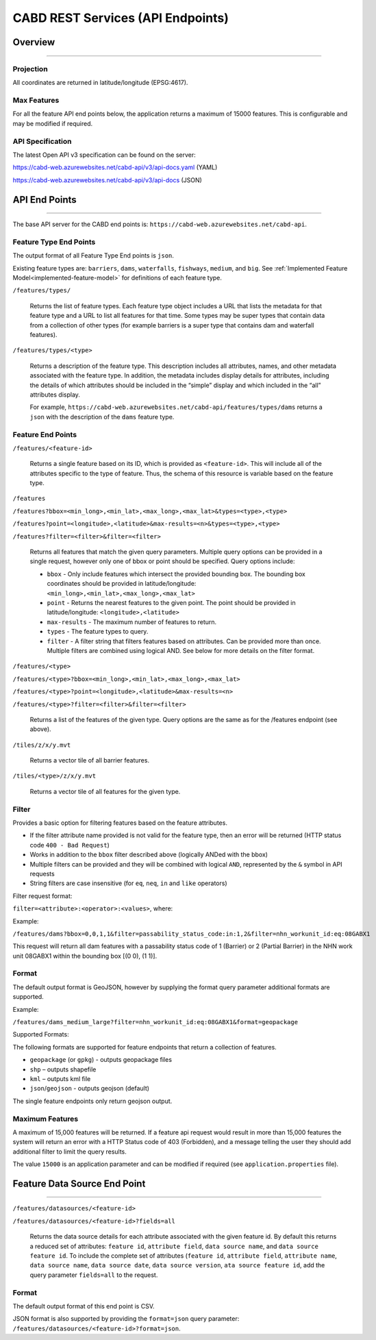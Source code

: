 .. _cabd-rest-services:

==================================
CABD REST Services (API Endpoints)
==================================

.. _api-overview:

Overview
--------

-----

.. _api-projection:

Projection
~~~~~~~~~~

All coordinates are returned in latitude/longitude (EPSG:4617).

.. _api-max-features:

Max Features
~~~~~~~~~~~~

For all the feature API end points below, the application returns a maximum of 15000 features. This is configurable and may be modified if required.

.. _api-specification:

API Specification
~~~~~~~~~~~~~~~~~

The latest Open API v3 specification can be found on the server:

https://cabd-web.azurewebsites.net/cabd-api/v3/api-docs.yaml (YAML)

https://cabd-web.azurewebsites.net/cabd-api/v3/api-docs (JSON)

.. _api-endpoints:

API End Points
--------------

-----

The base API server for the CABD end points is: ``https://cabd-web.azurewebsites.net/cabd-api``.

.. _feature-type-endpoints:

Feature Type End Points
~~~~~~~~~~~~~~~~~~~~~~~

The output format of all Feature Type End points is ``json``.

Existing feature types are: ``barriers``, ``dams``, ``waterfalls``, ``fishways``, ``medium``, and ``big``. See :ref:`Implemented Feature Model<implemented-feature-model>` for definitions of each feature type.

``/features/types/``

    Returns the list of feature types. Each feature type object includes a URL that lists the metadata for that feature type and a URL to list all features for that time.  Some types may be super types that contain data from a collection of other types (for example barriers is a super type that contains dam and waterfall features).

``/features/types/<type>``

    Returns a description of the feature type. This description includes all attributes, names, and other metadata associated with the feature type. In addition, the metadata includes display details for attributes, including the details of which attributes should be included in the “simple” display and which included in the “all” attributes display.

    For example, ``https://cabd-web.azurewebsites.net/cabd-api/features/types/dams`` returns a ``json`` with the description of the ``dams`` feature type.

.. _feature-endpoints:

Feature End Points
~~~~~~~~~~~~~~~~~~

``/features/<feature-id>``

    Returns a single feature based on its ID, which is provided as ``<feature-id>``. This will include all of the attributes specific to the type of feature. Thus, the schema of this resource is variable based on the feature type.

``/features``

``/features?bbox=<min_long>,<min_lat>,<max_long>,<max_lat>&types=<type>,<type>``

``/features?point=<longitude>,<latitude>&max-results=<n>&types=<type>,<type>``

``/features?filter=<filter>&filter=<filter>``

    Returns all features that match the given query parameters. Multiple query options can be provided in a single request, however only one of bbox or point should be specified. Query options include:
        
    - ``bbox`` - Only include features which intersect the provided bounding box. The bounding box coordinates should be provided in latitude/longitude: ``<min_long>,<min_lat>,<max_long>,<max_lat>``
    - ``point`` - Returns the nearest features to the given point.  The point should be provided in latitude/longitude: ``<longitude>,<latitude>``
    - ``max-results`` - The maximum number of features to return.
    - ``types`` - The feature types to query.
    - ``filter`` - A filter string that filters features based on attributes. Can be provided more than once. Multiple filters are combined using logical AND. See below for more details on the filter format.

``/features/<type>``

``/features/<type>?bbox=<min_long>,<min_lat>,<max_long>,<max_lat>``

``/features/<type>?point=<longitude>,<latitude>&max-results=<n>``

``/features/<type>?filter=<filter>&filter=<filter>``

    Returns a list of the features of the given type. Query options are the same as for the /features endpoint (see above).

``/tiles/z/x/y.mvt``

    Returns a vector tile of all barrier features.

``/tiles/<type>/z/x/y.mvt``

    Returns a vector tile of all features for the given type.

.. _feature-endpoints-filter:

Filter
~~~~~~

Provides a basic option for filtering features based on the feature attributes.

- If the filter attribute name provided is not valid for the feature type, then an error will be returned (HTTP status code ``400 - Bad Request``)
- Works in addition to the ``bbox`` filter described above (logically ANDed with the bbox)
- Multiple filters can be provided and they will be combined with logical ``AND``, represented by the ``&`` symbol in API requests
- String filters are case insensitive (for ``eq``, ``neq``, ``in`` and ``like`` operators)

Filter request format:

``filter=<attribute>:<operator>:<values>``, where:

.. csv-table:: 
    :file: tbl/filter-format.csv
    :widths: 30, 70
    :header-rows: 1

Example:

``/features/dams?bbox=0,0,1,1&filter=passability_status_code:in:1,2&filter=nhn_workunit_id:eq:08GABX1``

This request will return all dam features with a passability status code of 1 (Barrier) or 2 (Partial Barrier) in the NHN work unit 08GABX1 within the bounding box [(0 0), (1 1)].

.. _feature-endpoints-format:

Format
~~~~~~

The default output format is GeoJSON, however by supplying the format query parameter additional formats are supported.

Example:

``/features/dams_medium_large?filter=nhn_workunit_id:eq:08GABX1&format=geopackage``

Supported Formats:

The following formats are supported for feature endpoints that return a collection of features.

- ``geopackage`` (or ``gpkg``) - outputs geopackage files
- ``shp`` – outputs shapefile
- ``kml`` – outputs kml file
- ``json``/``geojson`` - outputs geojson (default)

The single feature endpoints only return geojson output.

.. _feature-endpoints-max-features:

Maximum Features
~~~~~~~~~~~~~~~~

A maximum of 15,000 features will be returned.  If a feature api request would result in more than 15,000 features the system will return an error with a HTTP Status code of 403 (Forbidden), and a message telling the user they should add additional filter to limit the query results.

The value ``15000`` is an application parameter and can be modified if required (see ``application.properties`` file).

.. _feature-datasource-endpoint:

Feature Data Source End Point
-----------------------------

-----

``/features/datasources/<feature-id>``

``/features/datasources/<feature-id>?fields=all``

    Returns the data source details for each attribute associated with the given feature id.  By default this returns a reduced set of attributes: ``feature id``, ``attribute field``, ``data source name``, and ``data source feature id``. To include the complete set of attributes (``feature id``, ``attribute field``, ``attribute name``, ``data source name``, ``data source date``, ``data source version``, ``ata source feature id``, add the query parameter ``fields=all`` to the request.

.. _feature-datasource-endpoint-format:

Format
~~~~~~

The default output format of this end point is CSV.

JSON format is also supported by providing the ``format=json`` query parameter: ``/features/datasources/<feature-id>?format=json``.